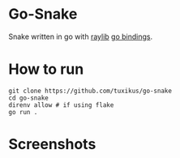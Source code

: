 * Go-Snake
Snake written in go with [[https://github.com/raysan5/raylib][raylib]] [[https://github.com/tuxikus/go-snake][go bindings]].

* How to run
#+begin_src shell
  git clone https://github.com/tuxikus/go-snake
  cd go-snake
  direnv allow # if using flake
  go run .
#+end_src

* Screenshots
[[./assets/screenshot1.png]]
[[./assets/screenshot2.png]]
[[./assets/screenshot3.png]]
